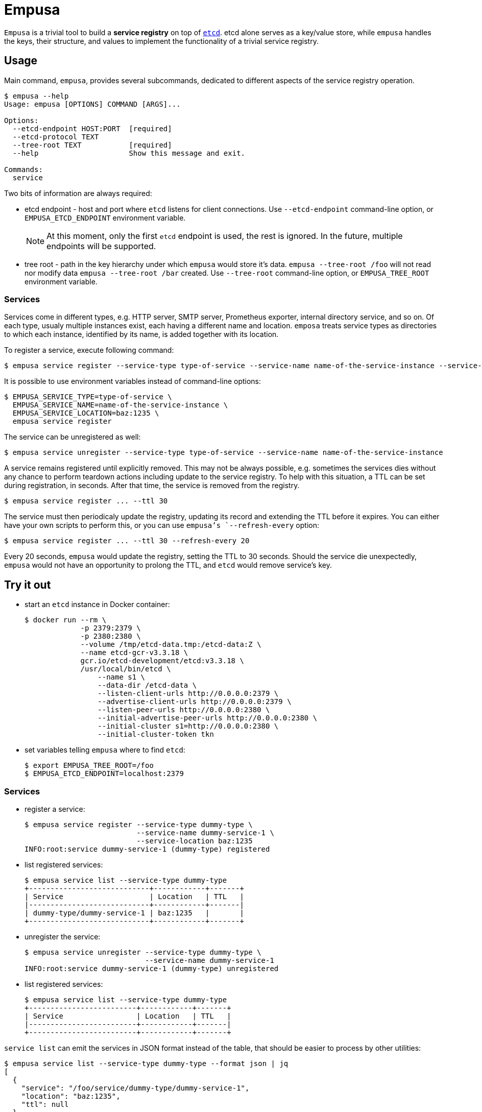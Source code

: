 = Empusa

`Empusa` is a trivial tool to build a *service registry* on top of https://etcd.io/[`etcd`]. etcd alone serves as a key/value store, while `empusa` handles the keys, their structure, and values to implement the functionality of a trivial service registry.


== Usage

Main command, `empusa`, provides several subcommands, dedicated to different aspects of the service registry operation.

[source,shell]
....
$ empusa --help
Usage: empusa [OPTIONS] COMMAND [ARGS]...

Options:
  --etcd-endpoint HOST:PORT  [required]
  --etcd-protocol TEXT
  --tree-root TEXT           [required]
  --help                     Show this message and exit.

Commands:
  service
....

Two bits of information are always required:

* etcd endpoint - host and port where `etcd` listens for client connections. Use `--etcd-endpoint` command-line option, or `EMPUSA_ETCD_ENDPOINT` environment variable.
+
[NOTE]
====
At this moment, only the first `etcd` endpoint is used, the rest is ignored. In the future, multiple endpoints will be supported.
====
+
* tree root - path in the key hierarchy under which `empusa` would store it's data. `empusa --tree-root /foo` will not read nor modify data `empusa --tree-root /bar` created. Use `--tree-root` command-line option, or `EMPUSA_TREE_ROOT` environment variable.

=== Services

Services come in different types, e.g. HTTP server, SMTP server, Prometheus exporter, internal directory service, and so on. Of each type, usualy multiple instances exist, each having a different name and location. `emposa` treats service types as directories to which each instance, identified by its name, is added together with its location.

To register a service, execute following command:

[source,shell]
....
$ empusa service register --service-type type-of-service --service-name name-of-the-service-instance --service-location baz:1235
....

It is possible to use environment variables instead of command-line options:

[source,shell]
....
$ EMPUSA_SERVICE_TYPE=type-of-service \
  EMPUSA_SERVICE_NAME=name-of-the-service-instance \
  EMPUSA_SERVICE_LOCATION=baz:1235 \
  empusa service register
....

The service can be unregistered as well:

[source,shell]
....
$ empusa service unregister --service-type type-of-service --service-name name-of-the-service-instance
....

A service remains registered until explicitly removed. This may not be always possible, e.g. sometimes the services dies without any chance to perform teardown actions including update to the service registry. To help with this situation, a TTL can be set during registration, in seconds. After that time, the service is removed from the registry.

[source,shell]
....
$ empusa service register ... --ttl 30
....

The service must then periodicaly update the registry, updating its record and extending the TTL before it expires. You can either have your own scripts to perform this, or you can use `empusa`'s `--refresh-every` option:

[source,shell]
....
$ empusa service register ... --ttl 30 --refresh-every 20
....

Every 20 seconds, `empusa` would update the registry, setting the TTL to 30 seconds. Should the service die unexpectedly, `empusa` would not have an opportunity to prolong the TTL, and `etcd` would remove service's key.


== Try it out

* start an `etcd` instance in Docker container:
+
[source,shell]
....
$ docker run --rm \
             -p 2379:2379 \
             -p 2380:2380 \
             --volume /tmp/etcd-data.tmp:/etcd-data:Z \
             --name etcd-gcr-v3.3.18 \
             gcr.io/etcd-development/etcd:v3.3.18 \
             /usr/local/bin/etcd \
                 --name s1 \
                 --data-dir /etcd-data \
                 --listen-client-urls http://0.0.0.0:2379 \
                 --advertise-client-urls http://0.0.0.0:2379 \
                 --listen-peer-urls http://0.0.0.0:2380 \
                 --initial-advertise-peer-urls http://0.0.0.0:2380 \
                 --initial-cluster s1=http://0.0.0.0:2380 \
                 --initial-cluster-token tkn
....
+
* set variables telling `empusa` where to find `etcd`:
+
[source,shell]
....
$ export EMPUSA_TREE_ROOT=/foo
$ EMPUSA_ETCD_ENDPOINT=localhost:2379
....

=== Services

* register a service:
+
[source,shell]
....
$ empusa service register --service-type dummy-type \
                          --service-name dummy-service-1 \
                          --service-location baz:1235
INFO:root:service dummy-service-1 (dummy-type) registered
....
+
* list registered services:
+
[source,shell]
....
$ empusa service list --service-type dummy-type
+----------------------------+------------+-------+
| Service                    | Location   | TTL   |
|----------------------------+------------+-------|
| dummy-type/dummy-service-1 | baz:1235   |       |
+----------------------------+------------+-------+
....
* unregister the service:
+
[source,shell]
....
$ empusa service unregister --service-type dummy-type \
                            --service-name dummy-service-1
INFO:root:service dummy-service-1 (dummy-type) unregistered
....
+
* list registered services:
+
[source,shell]
....
$ empusa service list --service-type dummy-type
+-------------------------+------------+-------+
| Service                 | Location   | TTL   |
|-------------------------+------------+-------|
+-------------------------+------------+-------+
....

`service list` can emit the services in JSON format instead of the table, that should be easier to process by other utilities:

[source,shell]
....
$ empusa service list --service-type dummy-type --format json | jq
[
  {
    "service": "/foo/service/dummy-type/dummy-service-1",
    "location": "baz:1235",
    "ttl": null
  }
]
....

=== Switches

* set (feature) switch:
+
[source,shell]
....
$ empusa switch set features/super-cool-feature enabled
INFO:root:switch features/super-cool-feature set to enabled
....
+
* list switches:
+
[source,shell]
....
$ empusa switch list
+-----------------------------+----------+-------+
| Switch                      | Value    | TTL   |
|-----------------------------+----------+-------|
| features/super-cool-feature | enabled  |       |
+-----------------------------+----------+-------+
....
* toggle the switch:
+
[source,shell]
....
$ empusa switch toggle feature/super-cool-feature
INFO:root:switch feature/super-cool-feature set to no
....

Again, `switch list` can emit the list of switches in JSON format instead of the table.
